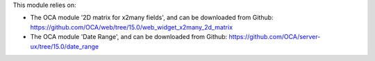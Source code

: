 This module relies on:

* The OCA module '2D matrix for x2many fields', and can be downloaded from
  Github: https://github.com/OCA/web/tree/15.0/web_widget_x2many_2d_matrix
* The OCA module 'Date Range', and can be downloaded from
  Github: https://github.com/OCA/server-ux/tree/15.0/date_range
